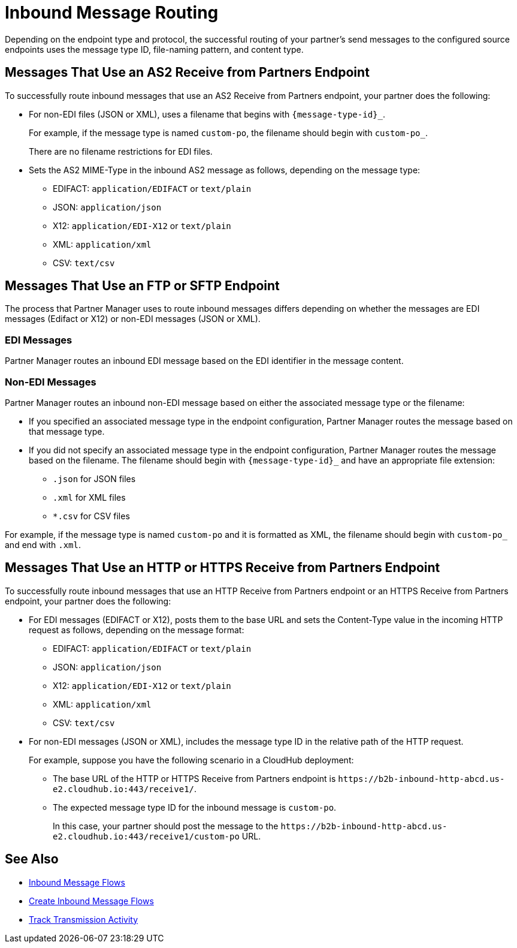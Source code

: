 = Inbound Message Routing

Depending on the endpoint type and protocol, the successful routing of your partner's send messages to the configured source endpoints uses the message type ID, file-naming pattern, and content type.

== Messages That Use an AS2 Receive from Partners Endpoint

To successfully route inbound messages that use an AS2 Receive from Partners endpoint, your partner does the following:

* For non-EDI files (JSON or XML), uses a filename that begins with `{message-type-id}_`.
+
For example, if the message type is named `custom-po`, the filename should begin with `custom-po_`.
+
There are no filename restrictions for EDI files.
* Sets the AS2 MIME-Type in the inbound AS2 message as follows, depending on the message type:

** EDIFACT: `application/EDIFACT` or `text/plain`
** JSON: `application/json`
** X12: `application/EDI-X12` or `text/plain`
** XML: `application/xml`
** CSV: `text/csv`

== Messages That Use an FTP or SFTP Endpoint

The process that Partner Manager uses to route inbound messages differs depending on whether the messages are EDI messages (Edifact or X12) or non-EDI messages (JSON or XML). 

=== EDI Messages

Partner Manager routes an inbound EDI message based on the EDI identifier in the message content.

=== Non-EDI Messages

Partner Manager routes an inbound non-EDI message based on either the associated message type or the filename:

* If you specified an associated message type in the endpoint configuration, Partner Manager routes the message based on that message type. 

* If you did not specify an associated message type in the endpoint configuration, Partner Manager routes the message based on the filename. The filename should begin with `{message-type-id}_` and have an appropriate file extension:
+
** `.json` for JSON files
** `.xml` for XML files
** `*.csv` for CSV files

For example, if the message type is named `custom-po` and it is formatted as XML, the filename should begin with `custom-po_` and end with `.xml`.

== Messages That Use an HTTP or HTTPS Receive from Partners Endpoint

To successfully route inbound messages that use an HTTP Receive from Partners endpoint or an HTTPS Receive from Partners endpoint, your partner does the following:

* For EDI messages (EDIFACT or X12), posts them to the base URL and sets the Content-Type value in the incoming HTTP request as follows, depending on the message format:

** EDIFACT: `application/EDIFACT` or `text/plain`
** JSON: `application/json`
** X12: `application/EDI-X12` or `text/plain`
** XML: `application/xml`
** CSV: `text/csv`

* For non-EDI messages (JSON or XML), includes the message type ID in the relative path of the HTTP request.
+
For example, suppose you have the following scenario in a CloudHub deployment:

** The base URL of the HTTP or HTTPS Receive from Partners endpoint is `+https://b2b-inbound-http-abcd.us-e2.cloudhub.io:443/receive1/+`.
** The expected message type ID for the inbound message is `custom-po`.
+
In this case, your partner should post the message to the `+https://b2b-inbound-http-abcd.us-e2.cloudhub.io:443/receive1/custom-po+` URL.

== See Also

* xref:inbound-message-flows.adoc[Inbound Message Flows]
* xref:create-inbound-message-flow.adoc[Create Inbound Message Flows]
* xref:activity-tracking.adoc[Track Transmission Activity]
